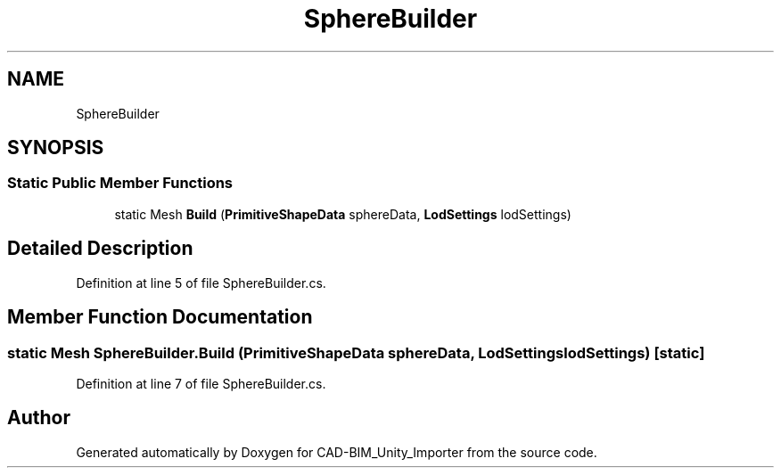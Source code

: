 .TH "SphereBuilder" 3 "Thu May 16 2019" "CAD-BIM_Unity_Importer" \" -*- nroff -*-
.ad l
.nh
.SH NAME
SphereBuilder
.SH SYNOPSIS
.br
.PP
.SS "Static Public Member Functions"

.in +1c
.ti -1c
.RI "static Mesh \fBBuild\fP (\fBPrimitiveShapeData\fP sphereData, \fBLodSettings\fP lodSettings)"
.br
.in -1c
.SH "Detailed Description"
.PP 
Definition at line 5 of file SphereBuilder\&.cs\&.
.SH "Member Function Documentation"
.PP 
.SS "static Mesh SphereBuilder\&.Build (\fBPrimitiveShapeData\fP sphereData, \fBLodSettings\fP lodSettings)\fC [static]\fP"

.PP
Definition at line 7 of file SphereBuilder\&.cs\&.

.SH "Author"
.PP 
Generated automatically by Doxygen for CAD-BIM_Unity_Importer from the source code\&.
